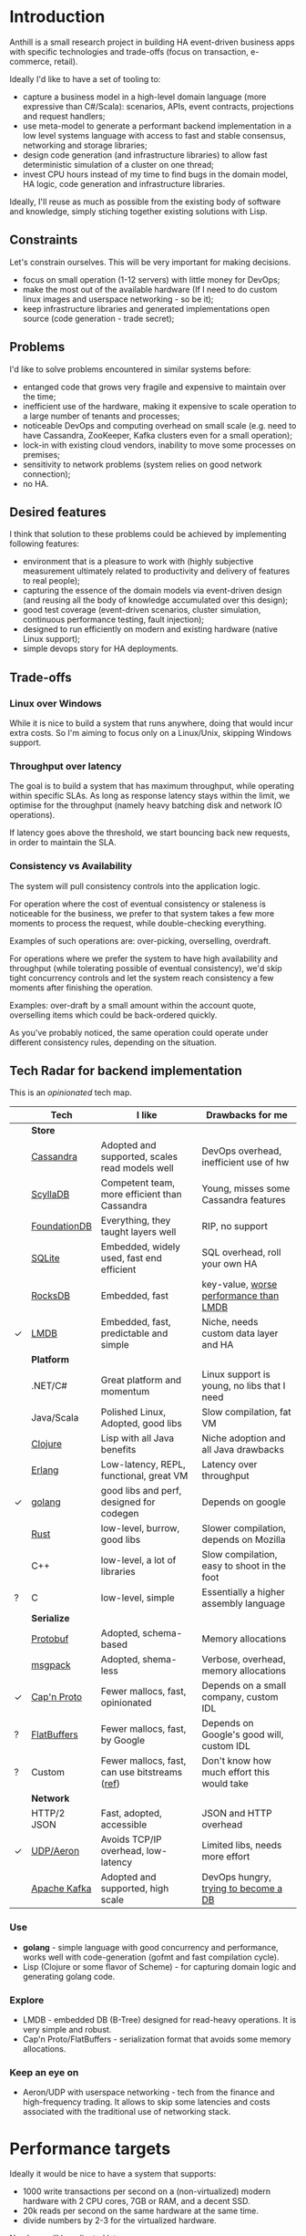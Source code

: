 
* Introduction

Anthill is a small research project in building HA event-driven
business apps with specific technologies and trade-offs (focus on
transaction, e-commerce, retail).

Ideally I'd like to have a set of tooling to:

- capture a business model in a high-level domain language (more
  expressive than C#/Scala): scenarios, APIs, event contracts,
  projections and request handlers;
- use meta-model to generate a performant backend implementation in a
  low level systems language with access to fast and stable consensus,
  networking and storage libraries;
- design code generation (and infrastructure libraries) to allow
  fast deterministic simulation of a cluster on one thread;
- invest CPU hours instead of my time to find bugs in the domain
  model, HA logic, code generation and infrastructure libraries.


Ideally, I'll reuse as much as possible from the existing body of
software and knowledge, simply stiching together existing solutions
with Lisp.


** Constraints

Let's constrain ourselves. This will be very important for making
decisions.

- focus on small operation (1-12 servers) with little money for DevOps;
- make the most out of the available hardware (If I need to do custom
  linux images and userspace networking - so be it);
- keep infrastructure libraries and generated implementations open
  source (code generation - trade secret);

** Problems

I'd like to solve problems encountered in similar systems before:

- entanged code that grows very fragile and expensive to maintain over
  the time;
- inefficient use of the hardware, making it expensive to scale
  operation to a large number of tenants and processes;
- noticeable DevOps and computing overhead on small scale (e.g. need
  to have Cassandra, ZooKeeper, Kafka clusters even for a small
  operation);
- lock-in with existing cloud vendors, inability to move some
  processes on premises;
- sensitivity to network problems (system relies on good network
  connection);
- no HA.

** Desired features

I think that solution to these problems could be achieved by
implementing following features:

- environment that is a pleasure to work with (highly subjective
  measurement ultimately related to productivity and delivery of
  features to real people);
- capturing the essence of the domain models via event-driven design
  (and reusing all the body of knowledge accumulated over this
  design);
- good test coverage (event-driven scenarios, cluster simulation,
  continuous performance testing, fault injection);
- designed to run efficiently on modern and existing hardware (native
  Linux support);
- simple devops story for HA deployments.

** Trade-offs
*** Linux over Windows

While it is nice to build a system that runs anywhere, doing that
would incur extra costs. So I'm aiming to focus only on a Linux/Unix,
skipping Windows support.

*** Throughput over latency

The goal is to build a system that has maximum throughput, while
operating within specific SLAs. As long as response latency stays
within the limit, we optimise for the throughput (namely heavy
batching disk and network IO operations).

If latency goes above the threshold, we start bouncing back new
requests, in order to maintain the SLA.

*** Consistency vs Availability

The system will pull consistency controls into the application logic.

For operation where the cost of eventual consistency or staleness is
noticeable for the business, we prefer to that system takes a few more
moments to process the request, while double-checking everything.

Examples of such operations are: over-picking, overselling, overdraft.

For operations where we prefer the system to have high availability
and throughput (while tolerating possible of eventual consistency),
we'd skip tight concurrency controls and let the system reach
consistency a few moments after finishing the operation.

Examples: over-draft by a small amount within the account quote,
overselling items which could be back-ordered quickly.

As you've probably noticed, the same operation could operate under
different consistency rules, depending on the situation.
  
** Tech Radar for backend implementation

This is an /opinionated/ tech map.

|   | Tech         | I like                                         | Drawbacks for me                            |
|---+--------------+------------------------------------------------+---------------------------------------------|
|   | *Store*      |                                                |                                             |
|   | [[http://cassandra.apache.org][Cassandra]]    | Adopted and supported, scales read models well | DevOps overhead, inefficient use of hw      |
|   | [[https://symas.com/products/lightning-memory-mapped-database/][ScyllaDB]]     | Competent team, more efficient than Cassandra  | Young, misses some Cassandra features       |
|   | [[https://web.archive.org/web/20140804175611/https://foundationdb.com/][FoundationDB]] | Everything, they taught layers well            | RIP, no support                             |
|   | [[https://symas.com/products/lightning-memory-mapped-database/][SQLite]]       | Embedded, widely used, fast end efficient      | SQL overhead, roll your own HA              |
|   | [[http://rocksdb.org][RocksDB]]      | Embedded, fast                                 | key-value, [[https://twitter.com/kellabyte/status/798517208359911424][worse performance than LMDB]]      |
| ✓ | [[https://symas.com/products/lightning-memory-mapped-database/][LMDB]]         | Embedded, fast, predictable and simple         | Niche, needs custom data layer and HA       |
|---+--------------+------------------------------------------------+---------------------------------------------|
|   | *Platform*   |                                                |                                             |
|   | .NET/C#      | Great platform and momentum                    | Linux support is young, no libs that I need |
|   | Java/Scala   | Polished Linux, Adopted, good libs             | Slow compilation, fat VM                    |
|   | [[http://clojure.org][Clojure]]      | Lisp with all Java benefits                    | Niche adoption and all Java drawbacks       |
|   | [[https://www.erlang.org][Erlang]]       | Low-latency, REPL, functional, great VM        | Latency over throughput                     |
| ✓ | [[http://golang.org][golang]]       | good libs and perf, designed for codegen       | Depends on google                           |
|   | [[https://www.rust-lang.org/en-US/][Rust]]         | low-level, burrow, good libs                   | Slower compilation, depends on Mozilla      |
|   | C++          | low-level, a lot of libraries                  | Slow compilation, easy to shoot in the foot |
| ? | C            | low-level, simple                              | Essentially a higher assembly language      |
|---+--------------+------------------------------------------------+---------------------------------------------|
|   | *Serialize*  |                                                |                                             |
|   | [[https://github.com/google/protobuf][Protobuf]]     | Adopted, schema-based                          | Memory allocations                          |
|   | [[http://msgpack.org][msgpack]]      | Adopted, shema-less                            | Verbose, overhead, memory allocations       |
| ✓ | [[https://capnproto.org][Cap'n Proto]]  | Fewer mallocs, fast, opinionated               | Depends on a small company, custom IDL      |
| ? | [[https://google.github.io/flatbuffers/][FlatBuffers]]  | Fewer mallocs, fast, by Google                 | Depends on Google's good will, custom IDL   |
| ? | Custom       | Fewer mallocs, fast, can use bitstreams ([[http://ithare.com/marshalling-and-encodings/][ref]])  | Don't know how much effort this would take  |
|---+--------------+------------------------------------------------+---------------------------------------------|
|   | *Network*    |                                                |                                             |
|   | HTTP/2 JSON  | Fast, adopted, accessible                      | JSON and HTTP overhead                      |
| ✓ | [[https://github.com/real-logic/Aeron][UDP/Aeron]]    | Avoids TCP/IP overhead, low-latency            | Limited libs, needs more effort             |
|   | [[https://kafka.apache.org][Apache Kafka]] | Adopted and supported, high scale              | DevOps hungry, [[https://www.confluent.io/blog/event-sourcing-cqrs-stream-processing-apache-kafka-whats-connection/][trying to become a DB]]        |


*** Use

- *golang* - simple language with good concurrency and performance,
  works well with code-generation (gofmt and fast compilation cycle).
- Lisp (Clojure or some flavor of Scheme) - for capturing domain logic
  and generating golang code.

*** Explore

- LMDB - embedded DB (B-Tree) designed for read-heavy operations. It
  is very simple and robust.
- Cap'n Proto/FlatBuffers - serialization format that avoids some
  memory allocations.

*** Keep an eye on

- Aeron/UDP with userspace networking - tech from the finance and
  high-frequency trading. It allows to skip some latencies and costs
  associated with the traditional use of networking stack.



* Performance targets

Ideally it would be nice to have a system that supports:

- 1000 write transactions per second on a (non-virtualized) modern
  hardware with 2 CPU cores, 7GB or RAM, and a decent SSD.
- 20k reads per second on the same hardware at the same time.
- divide numbers by 2-3 for the virtualized hardware.

Numbers will be adjusted later.

* The Plan

- import [[https://github.com/abdullin/omni][Golang Omni backend]] (based on [[https://abdullin.com/btw/][BeingTheWorst]] and [[https://abdullin.com/happypancake/][HPC]]);
- rewrite it to match the new design (swapping storage to LMDB);
- implement target domains against this library;
- implement Lisp/Scheme DSL to capture domains and counter excessive
  golang verbosity.

* Target domains

In order to see how the system looks and behaves on a more realistic
domain, I'll use a few target domains:

1. *Automated Factory* - with robots, assembly lines and order
   fulfillment.
2. *Micro-service provider* - if you are running your own
   AWS or GCP tailored for a specific business niche.

** Automated Factory 

*** Story 

In 2027, advancements in ML and manufacturing will finally pave way to
fully automated warehouses. Pioneered by Amazon (and quickly followed
by the rest of the industry), these factories would be built mainly in
the deserts, where the land and power are cheap. Except for China,
where they would be built everywhere.

These factories would contain large under underground warehouses and
automated order fulfillment lines. Humans could order gadgets,
clothes, equipment, customizing their orders with different upgrades,
colors and accessories. The order would be immediately dispatched to
the servicing factory, where a clever combination or logistics,
automated manufacturing and transport system would produce a packaged
order in a matter of minutes.

Rare and custom orders would need more time to back-order or 3D print.

We need to build a software back-end capable of managing thousands of
these factories.

*** Model

Automated factory takes orders and runs them through internal
pipelines delivering a packaged product ready for shipping.

An order consists of one or more order items, which are usually
shipped together. One order item is one finished product.

This item may either be located in some underground warehouse at the
moment of purchase or it even may not exist: require assembly,
painting, manufacturing, 3D printing etc. These processes require some
materials, equipment and logistic capacity.

In order to fulfill orders within the promised time frames Automated
Factory:

- tracks goods, raw materials and equipment available for use at any
  given point of time;
- uses this information to estimate item availability and order
  fulfillment times before the checkout;
- manages re-supply (while taking into account vendor SLAs and lead
  times);
- optimizes use of automated manufacturing equipment and transport
  lines in order to reduce work in progress and increase factory
  throughput;
- reacts to any unexpected problems, broken equipment and lost goods
  (rodents and cockroaches are a frequent problem).


*** Distribution of identifier lengths

Approximated distribution of lengths of some identifiers.

| Size | Sku1 | Sku2 | Order  |
|------+------+------+--------|
|    0 |    0 |    0 |      0 |
|    1 |    0 |    0 |      0 |
|    2 |    0 |    0 |      0 |
|    3 |    1 |    0 |      0 |
|    4 |    7 |    2 |      0 |
|    5 |   16 |    7 |      0 |
|    6 |   33 |   15 |      0 |
|    7 |   45 |   15 |      0 |
|    8 |   73 |   13 |      0 |
|    9 |  105 |   35 |      0 |
|   10 |   65 |  496 |      0 |
|   11 |   81 |   26 |      0 |
|   12 |  102 |  338 |      0 |
|   13 |  134 |   68 |      1 |
|   14 |   54 |    4 |      4 |
|   15 |   58 |    1 |     21 |
|   16 |   36 |    2 |     49 |
|   17 |   34 |    1 |     52 |
|   18 |   29 |    0 |     38 |
|   19 |   28 |    1 |     72 |
|   20 |   22 |    0 |    131 |
|   21 |   15 |    0 |     78 |
|   22 |   15 |    0 |     45 |
|   23 |   14 |    0 |     14 |
|   24 |   12 |    0 |     34 |
|   25 |    9 |    0 |     25 |
|   26 |    6 |    0 |     41 |
|   27 |    5 |    0 |     11 |
|   28 |    4 |    0 |     17 |
|   29 |    4 |    0 |     24 |
|   30 |    4 |    0 |     41 |
|   31 |    2 |    0 |     19 |
|   32 |    3 |    0 |     71 |
|   33 |    1 |    0 |    150 |
|   34 |    1 |    0 |      4 |
|   35 |    1 |    0 |      7 |
|   36 |    1 |    0 |      4 |
|   37 |    1 |    0 |     24 |
|   38 |    1 |    0 |     16 |
|   39 |    1 |    0 |     18 |
|   40 |    1 |    0 |      4 |
|   41 |    0 |    0 |      0 |
|   42 |    0 |    0 |      7 |
|   43 |    0 |    0 |      1 |
|   44 |    0 |    0 |      0 |
|   45 |    0 |    0 |      0 |
|   46 |    0 |    0 |      0 |
|   47 |    0 |    0 |      1 |

*** Order size

Approximated distribution of different order sizes between different
purchases.

| Count | Size |
|-------+------|
|     0 |  179 |
|     1 |  708 |
|     2 |   65 |
|     3 |   26 |
|     4 |   16 |
|     5 |   10 |
|     6 |    6 |
|     7 |    4 |
|     8 |    4 |
|     9 |    2 |
|    10 |    1 |
|    11 |    1 |
|    12 |    1 |



** Micro-service provider

*** Story

On September 19th of 2023 *AMD finally got its act together* and
delivered a fast and affordable ML platform running on PCIe backplane
(FPGA and ARM SoC, PCIe SSD, AMD-FX and GPU integrated). This came as
a total surprise to everybody, but this hardware was a perfect fit for
training deep networks (with long-term memory!) via evolutionary
algorithms. It was called Apprentice-FX and came with open drivers and
software, making it extremely easy to buy, install and start training.

New kinds of businesses started showing up shortly after. People would
buy a few of these, capture some aspects of their own expertise in
their own field and sell as cheap consulting services to
everybody. Micro-transactions and stable BitcoinV3 helped here as well. 

New business model required new kind of accounting software - the one
that could manage hundreds of thousands of open accounts and thousands
of transactions per second.






* Deterministic simulation

We want to simulate a cluster of nodes on a single thread similar to
how FoundationDB used to do (see [[https://www.youtube.com/watch?v=4fFDFbi3toc][Testing Distributed Systems w/
Deterministic Simulation]]).


** Pseudo-random generators

[[https://en.wikipedia.org/wiki/Linear-feedback_shift_register][Linear-feedback shift register]] and [[https://en.wikipedia.org/wiki/Xorshift][Xorshift]] generators create
pseudo-random number sequences of a good quality quickly. There is a
good [[https://github.com/lazybeaver/xorshift][golang lib]] for that.
